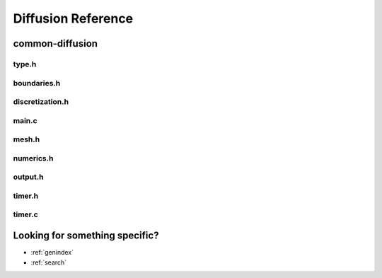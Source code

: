 .. _string-formatting-diffusion:

*******************
Diffusion Reference
*******************

common-diffusion
================

type.h
------

.. doxygenfile:: type.h
   :project: phasefield-accelerator-benchmarks

boundaries.h
------------

.. doxygenfile:: boundaries.h
   :project: phasefield-accelerator-benchmarks

discretization.h
----------------

.. doxygenfile:: discretization.h
   :project: phasefield-accelerator-benchmarks

main.c
------

.. doxygenfile:: main.c
   :project: phasefield-accelerator-benchmarks

mesh.h
------

.. doxygenfile:: mesh.h
   :project: phasefield-accelerator-benchmarks

numerics.h
----------

.. doxygenfile:: numerics.h
   :project: phasefield-accelerator-benchmarks

output.h
--------

.. doxygenfile:: output.h
   :project: phasefield-accelerator-benchmarks

timer.h
-------

.. doxygenfile:: timer.h
   :project: phasefield-accelerator-benchmarks

timer.c
-------

.. doxygenfile:: timer.c
   :project: phasefield-accelerator-benchmarks

Looking for something specific?
===============================

* :ref:`genindex`
* :ref:`search`

